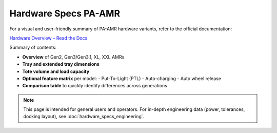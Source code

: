 Hardware Specs PA-AMR
=========================

For a visual and user-friendly summary of PA-AMR hardware variants, refer to the official documentation:

`Hardware Overview – Read the Docs <https://rr-pa-amr-user-docs.readthedocs-hosted.com/en/latest/overview/hardware_overview.html>`_

Summary of contents:

- **Overview** of Gen2, Gen3/Gen3.1, XL, XXL AMRs
- **Tray and extended tray dimensions**
- **Tote volume and load capacity**
- **Optional feature matrix** per model:
  - Put-To-Light (PTL)
  - Auto-charging
  - Auto wheel release
- **Comparison table** to quickly identify differences across generations

.. note::
   This page is intended for general users and operators. For in-depth engineering data (power, tolerances, docking layout), see :doc:`hardware_specs_engineering`.
